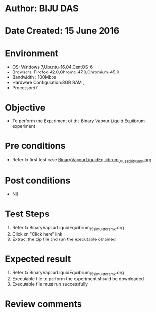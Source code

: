* Author: BIJU DAS
* Date Created: 15 June 2016
* Environment
  - OS: Windows 7,Ubuntu-16.04,CentOS-6
  - Browsers: Firefox-42.0,Chrome-47.0,Chromium-45.0
  - Bandwidth : 100Mbps
  - Hardware Configuration:8GB RAM , 
  - Processor:i7

* Objective
  - To perform the Experiment of the Binary Vapour Liquid Equiibrum experiment

* Pre conditions
  - Refer to first test case [[https://github.com/Virtual-Labs/virtual-mass-transfer-lab-iitg/blob/master/test-cases/integration_test-cases/BinaryVapourLiquidEquiibrum/BinaryVapourLiquidEquiibrum_01_usability_smk.org][BinaryVapourLiquidEquiibrum_01_usability_smk.org]] 
* Post conditions
   - Nil
* Test Steps
  1. Refer to BinaryVapourLiquidEquiibrum_15_simulator_smk.org
  2. Click on "Click here" link
  3. Extract the zip file and run the executable obtained

* Expected result
  1. Refer to BinaryVapourLiquidEquiibrum_15_simulator_smk.org
  2. Executable file to perform the experiment should be downloaded
  3. Executable file must run successfully

* Review comments
